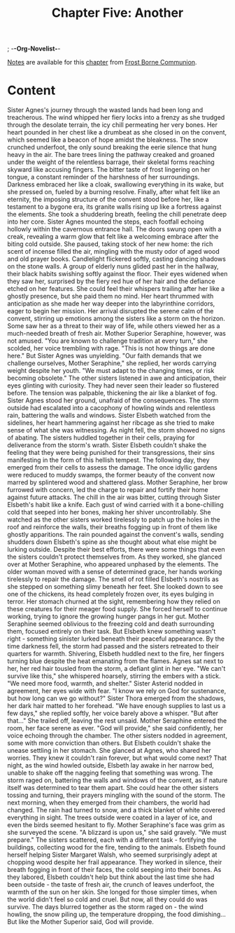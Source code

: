 ; -*-Org-Novelist-*-
#+TITLE: Chapter Five: Another
[[file:../Notes/chapter-ChapterFiveAnother-notes.org][Notes]] are available for this [[file:../Indices/chapters.org][chapter]] from [[file:../main.org][Frost Borne Communion]].
* Content
# Another
Sister Agnes's journey through the wasted lands had been long and treacherous. The wind whipped her fiery locks into a frenzy as she trudged through the desolate terrain, the icy chill permeating her very bones. Her heart pounded in her chest like a drumbeat as she closed in on the convent, which seemed like a beacon of hope amidst the bleakness. The snow crunched underfoot, the only sound breaking the eerie silence that hung heavy in the air. The bare trees lining the pathway creaked and groaned under the weight of the relentless barrage, their skeletal forms reaching skyward like accusing fingers. The bitter taste of frost lingering on her tongue, a constant reminder of the harshness of her surroundings. Darkness embraced her like a cloak, swallowing everything in its wake, but she pressed on, fueled by a burning resolve.
Finally, after what felt like an eternity, the imposing structure of the convent stood before her, like a testament to a bygone era, its granite walls rising up like a fortress against the elements. She took a shuddering breath, feeling the chill penetrate deep into her core. Sister Agnes mounted the steps, each footfall echoing hollowly within the cavernous entrance hall. The doors swung open with a creak, revealing a warm glow that felt like a welcoming embrace after the biting cold outside. She paused, taking stock of her new home: the rich scent of incense filled the air, mingling with the musty odor of aged wood and old prayer books. Candlelight flickered softly, casting dancing shadows on the stone walls.
A group of elderly nuns glided past her in the hallway, their black habits swishing softly against the floor. Their eyes widened when they saw her, surprised by the fiery red hue of her hair and the defiance etched on her features. She could feel their whispers trailing after her like a ghostly presence, but she paid them no mind. Her heart thrummed with anticipation as she made her way deeper into the labyrinthine corridors, eager to begin her mission.
Her arrival disrupted the serene calm of the convent, stirring up emotions among the sisters like a storm on the horizon. Some saw her as a threat to their way of life, while others viewed her as a much-needed breath of fresh air. Mother Superior Seraphine, however, was not amused. "You are known to challenge tradition at every turn," she scolded, her voice trembling with rage. "This is not how things are done here."
But Sister Agnes was unyielding. "Our faith demands that we challenge ourselves, Mother Seraphine," she replied, her words carrying weight despite her youth. "We must adapt to the changing times, or risk becoming obsolete."
The other sisters listened in awe and anticipation, their eyes glinting with curiosity. They had never seen their leader so flustered before. The tension was palpable, thickening the air like a blanket of fog. Sister Agnes stood her ground, unafraid of the consequences.
The storm outside had escalated into a cacophony of howling winds and relentless rain, battering the walls and windows.
Sister Elsbeth watched from the sidelines, her heart hammering against her ribcage as she tried to make sense of what she was witnessing.
As night fell, the storm showed no signs of abating. The sisters huddled together in their cells, praying for deliverance from the storm's wrath. Sister Elsbeth couldn't shake the feeling that they were being punished for their transgressions, their sins manifesting in the form of this hellish tempest.
The following day, they emerged from their cells to assess the damage. The once idyllic gardens were reduced to muddy swamps, the former beauty of the convent now marred by splintered wood and shattered glass. Mother Seraphine, her brow furrowed with concern, led the charge to repair and fortify their home against future attacks.
The chill in the air was bitter, cutting through Sister Elsbeth's habit like a knife. Each gust of wind carried with it a bone-chilling cold that seeped into her bones, making her shiver uncontrollably. She watched as the other sisters worked tirelessly to patch up the holes in the roof and reinforce the walls, their breaths fogging up in front of them like ghostly apparitions.
The rain pounded against the convent's walls, sending shudders down Elsbeth's spine as she thought about what else might be lurking outside. Despite their best efforts, there were some things that even the sisters couldn't protect themselves from. As they worked, she glanced over at Mother Seraphine, who appeared unphased by the elements. The older woman moved with a sense of determined grace, her hands working tirelessly to repair the damage.
The smell of rot filled Elsbeth's nostrils as she stepped on something slimy beneath her feet. She looked down to see one of the chickens, its head completely frozen over, its eyes bulging in terror. Her stomach churned at the sight, remembering how they relied on these creatures for their meager food supply. She forced herself to continue working, trying to ignore the growing hunger pangs in her gut.
Mother Seraphine seemed oblivious to the freezing cold and death surrounding them, focused entirely on their task. But Elsbeth knew something wasn't right - something sinister lurked beneath their peaceful appearance.
By the time darkness fell, the storm had passed and the sisters retreated to their quarters for warmth. Shivering, Elsbeth huddled next to the fire, her fingers turning blue despite the heat emanating from the flames. Agnes sat next to her, her red hair tousled from the storm, a defiant glint in her eye.
"We can't survive like this," she whispered hoarsely, stirring the embers with a stick. "We need more food, warmth, and shelter."
Sister Asterid nodded in agreement, her eyes wide with fear. "I know we rely on God for sustenance, but how long can we go without?"
Sister Thora emerged from the shadows, her dark hair matted to her forehead. "We have enough supplies to last us a few days," she replied softly, her voice barely above a whisper. "But after that..." She trailed off, leaving the rest unsaid.
Mother Seraphine entered the room, her face serene as ever. "God will provide," she said confidently, her voice echoing through the chamber. The other sisters nodded in agreement, some with more conviction than others.
But Elsbeth couldn't shake the unease settling in her stomach. She glanced at Agnes, who shared her worries. They knew it couldn't rain forever, but what would come next?
That night, as the wind howled outside, Elsbeth lay awake in her narrow bed, unable to shake off the nagging feeling that something was wrong. The storm raged on, battering the walls and windows of the convent, as if nature itself was determined to tear them apart. She could hear the other sisters tossing and turning, their prayers mingling with the sound of the storm.
The next morning, when they emerged from their chambers, the world had changed. The rain had turned to snow, and a thick blanket of white covered everything in sight. The trees outside were coated in a layer of ice, and even the birds seemed hesitant to fly. Mother Seraphine's face was grim as she surveyed the scene.
"A blizzard is upon us," she said gravely. "We must prepare."
The sisters scattered, each with a different task - fortifying the buildings, collecting wood for the fire, tending to the animals. Elsbeth found herself helping Sister Margaret Walsh, who seemed surprisingly adept at chopping wood despite her frail appearance. They worked in silence, their breath fogging in front of their faces, the cold seeping into their bones.
As they labored, Elsbeth couldn't help but think about the last time she had been outside - the taste of fresh air, the crunch of leaves underfoot, the warmth of the sun on her skin. She longed for those simpler times, when the world didn't feel so cold and cruel. But now, all they could do was survive.
The days blurred together as the storm raged on - the wind howling, the snow piling up, the temperature dropping, the food dimishing... But like the Mother Superior said, God will provide.
